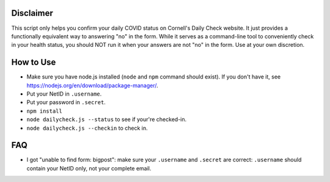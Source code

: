 Disclaimer
----------
This script only helps you confirm your daily COVID status on Cornell's Daily
Check website. It just provides a functionally equivalent way to answering "no"
in the form. While it serves as a command-line tool to conveniently check in your
health status, you should NOT run it when your answers are not "no" in
the form. Use at your own discretion.

How to Use
----------

- Make sure you have node.js installed (``node`` and ``npm`` command should
  exist). If you don't have it, see
  https://nodejs.org/en/download/package-manager/.

- Put your NetID in ``.username``.
- Put your password in ``.secret``.
- ``npm install``
- ``node dailycheck.js --status`` to see if your're checked-in.
- ``node dailycheck.js --checkin`` to check in.

FAQ
---

- I got "unable to find form: bigpost": make sure your ``.username`` and
  ``.secret`` are correct: ``.username`` should contain your NetID only, not
  your complete email.
